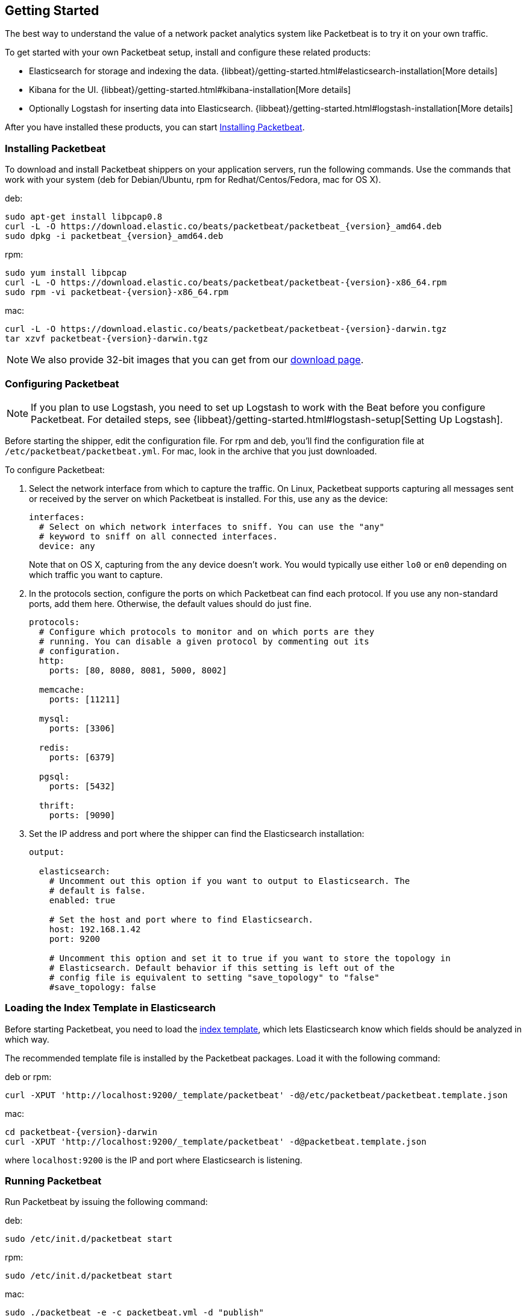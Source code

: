 [[packetbeat-getting-started]]
== Getting Started

The best way to understand the value of a network packet analytics system like
Packetbeat is to try it on your own traffic. 

To get started with your own Packetbeat setup, install and configure these related products:

 * Elasticsearch for storage and indexing the data. {libbeat}/getting-started.html#elasticsearch-installation[More details]
 * Kibana for the UI. {libbeat}/getting-started.html#kibana-installation[More details]
 * Optionally Logstash for inserting data into Elasticsearch. {libbeat}/getting-started.html#logstash-installation[More details]

After you have installed these products, you can start <<packetbeat-installation>>.

[[packetbeat-installation]]
=== Installing Packetbeat

To download and install Packetbeat shippers on your application servers, run the following commands. Use the commands that work with your system (deb for Debian/Ubuntu, rpm for Redhat/Centos/Fedora, mac for OS X).

deb:

["source","sh",subs="attributes,callouts"]
----------------------------------------------------------------------
sudo apt-get install libpcap0.8
curl -L -O https://download.elastic.co/beats/packetbeat/packetbeat_{version}_amd64.deb
sudo dpkg -i packetbeat_{version}_amd64.deb
----------------------------------------------------------------------

rpm:

["source","sh",subs="attributes,callouts"]
----------------------------------------------------------------------
sudo yum install libpcap
curl -L -O https://download.elastic.co/beats/packetbeat/packetbeat-{version}-x86_64.rpm
sudo rpm -vi packetbeat-{version}-x86_64.rpm
----------------------------------------------------------------------


mac:

["source","sh",subs="attributes,callouts"]
----------------------------------------------------------------------
curl -L -O https://download.elastic.co/beats/packetbeat/packetbeat-{version}-darwin.tgz
tar xzvf packetbeat-{version}-darwin.tgz
----------------------------------------------------------------------

NOTE: We also provide 32-bit images that you can get from our 
https://www.elastic.co/downloads/beats/packetbeat[download page].


=== Configuring Packetbeat

NOTE: If you plan to use Logstash, you need to set up Logstash to work with the Beat before you 
configure Packetbeat. For detailed steps, see {libbeat}/getting-started.html#logstash-setup[Setting Up Logstash].

Before starting the shipper, edit the configuration file. For rpm and deb, you'll 
find the configuration file at `/etc/packetbeat/packetbeat.yml`. For mac, look in 
the archive that you just downloaded.

To configure Packetbeat:

. Select the network interface from which to capture the traffic. On
Linux, Packetbeat supports capturing all messages sent or received by the
server on which Packetbeat is installed. For this, use `any` as the device:
+
[source,yaml]
----------------------------------------------------------------------
interfaces:
  # Select on which network interfaces to sniff. You can use the "any"
  # keyword to sniff on all connected interfaces.
  device: any
----------------------------------------------------------------------
+
Note that on OS X, capturing from the `any` device doesn't work. You would
typically use either `lo0` or `en0` depending on which traffic you want to
capture.

. In the protocols section, configure the ports on which Packetbeat can find each
protocol. If you use any non-standard ports, add them here. Otherwise, the
default values should do just fine.
+
[source,yaml]
----------------------------------------------------------------------
protocols:
  # Configure which protocols to monitor and on which ports are they
  # running. You can disable a given protocol by commenting out its
  # configuration.
  http:
    ports: [80, 8080, 8081, 5000, 8002]

  memcache:
    ports: [11211]

  mysql:
    ports: [3306]

  redis:
    ports: [6379]

  pgsql:
    ports: [5432]

  thrift:
    ports: [9090]
----------------------------------------------------------------------
+
. Set the IP address and port where the shipper can find the Elasticsearch
installation:
+
[source,yaml]
----------------------------------------------------------------------
output:

  elasticsearch:
    # Uncomment out this option if you want to output to Elasticsearch. The
    # default is false.
    enabled: true

    # Set the host and port where to find Elasticsearch.
    host: 192.168.1.42
    port: 9200

    # Uncomment this option and set it to true if you want to store the topology in
    # Elasticsearch. Default behavior if this setting is left out of the
    # config file is equivalent to setting "save_topology" to "false"
    #save_topology: false
----------------------------------------------------------------------


[[packetbeat-template]]
=== Loading the Index Template in Elasticsearch

Before starting Packetbeat, you need to load the
http://www.elastic.co/guide/en/elasticsearch/reference/current/indices-templates.html[index
template], which lets Elasticsearch know which fields should be analyzed
in which way.

The recommended template file is installed by the Packetbeat packages. Load it with the
following command:

deb or rpm:

[source,shell]
----------------------------------------------------------------------
curl -XPUT 'http://localhost:9200/_template/packetbeat' -d@/etc/packetbeat/packetbeat.template.json
----------------------------------------------------------------------

mac:

[source,shell]
----------------------------------------------------------------------
cd packetbeat-{version}-darwin
curl -XPUT 'http://localhost:9200/_template/packetbeat' -d@packetbeat.template.json
----------------------------------------------------------------------

where `localhost:9200` is the IP and port where Elasticsearch is listening.

=== Running Packetbeat

Run Packetbeat by issuing the following command:

deb:

[source,shell]
----------------------------------------------------------------------
sudo /etc/init.d/packetbeat start
----------------------------------------------------------------------

rpm:

[source,shell]
----------------------------------------------------------------------
sudo /etc/init.d/packetbeat start
----------------------------------------------------------------------

mac:

[source,shell]
----------------------------------------------------------------------
sudo ./packetbeat -e -c packetbeat.yml -d "publish"
----------------------------------------------------------------------

Packetbeat is now ready to capture data from your network traffic. You can test
that it works by creating a simple HTTP request. For example:

[source,shell]
----------------------------------------------------------------------
curl http://www.elastic.co/ > /dev/null
----------------------------------------------------------------------

Now verify that the data is present in Elasticsearch by issuing the following command:

[source,shell]
----------------------------------------------------------------------
curl -XGET 'http://localhost:9200/packetbeat-*/_search?pretty'
----------------------------------------------------------------------

Make sure that you replace `localhost:9200` with the address of your Elasticsearch
instance. The command should return data about the HTTP transaction you just created.

=== Loading Sample Kibana Dashboards

To make it easier for you to get application performance insights
from packet data, we have created a few sample dashboards. The
dashboards are maintained in this
https://github.com/elastic/beats-dashboards[GitHub repository], which also
includes instructions for loading the dashboards.

You can load all of the sample dashboards automatically by following {libbeat}/getting-started.html#load-kibana-dashboards[these steps].


image:./images/packetbeat-statistics.png[Packetbeat statistics]

These dashboards are provided as examples. We recommend that you
http://www.elastic.co/guide/en/kibana/current/dashboard.html[customize] them
to meet your needs.

Enjoy!
